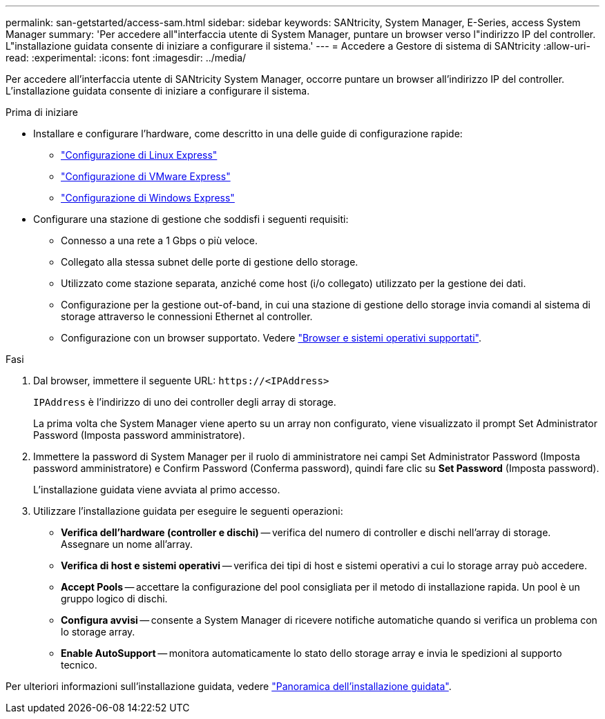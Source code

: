 ---
permalink: san-getstarted/access-sam.html 
sidebar: sidebar 
keywords: SANtricity, System Manager, E-Series, access System Manager 
summary: 'Per accedere all"interfaccia utente di System Manager, puntare un browser verso l"indirizzo IP del controller. L"installazione guidata consente di iniziare a configurare il sistema.' 
---
= Accedere a Gestore di sistema di SANtricity
:allow-uri-read: 
:experimental: 
:icons: font
:imagesdir: ../media/


[role="lead"]
Per accedere all'interfaccia utente di SANtricity System Manager, occorre puntare un browser all'indirizzo IP del controller. L'installazione guidata consente di iniziare a configurare il sistema.

.Prima di iniziare
* Installare e configurare l'hardware, come descritto in una delle guide di configurazione rapide:
+
** https://docs.netapp.com/us-en/e-series/config-linux/index.html["Configurazione di Linux Express"^]
** https://docs.netapp.com/us-en/e-series/config-vmware/index.html["Configurazione di VMware Express"^]
** https://docs.netapp.com/us-en/e-series/config-windows/index.html["Configurazione di Windows Express"^]


* Configurare una stazione di gestione che soddisfi i seguenti requisiti:
+
** Connesso a una rete a 1 Gbps o più veloce.
** Collegato alla stessa subnet delle porte di gestione dello storage.
** Utilizzato come stazione separata, anziché come host (i/o collegato) utilizzato per la gestione dei dati.
** Configurazione per la gestione out-of-band, in cui una stazione di gestione dello storage invia comandi al sistema di storage attraverso le connessioni Ethernet al controller.
** Configurazione con un browser supportato. Vedere link:supported-browsers-os.html["Browser e sistemi operativi supportati"].




.Fasi
. Dal browser, immettere il seguente URL: `+https://<IPAddress>+`
+
`IPAddress` è l'indirizzo di uno dei controller degli array di storage.

+
La prima volta che System Manager viene aperto su un array non configurato, viene visualizzato il prompt Set Administrator Password (Imposta password amministratore).

. Immettere la password di System Manager per il ruolo di amministratore nei campi Set Administrator Password (Imposta password amministratore) e Confirm Password (Conferma password), quindi fare clic su *Set Password* (Imposta password).
+
L'installazione guidata viene avviata al primo accesso.

. Utilizzare l'installazione guidata per eseguire le seguenti operazioni:
+
** *Verifica dell'hardware (controller e dischi)* -- verifica del numero di controller e dischi nell'array di storage. Assegnare un nome all'array.
** *Verifica di host e sistemi operativi* -- verifica dei tipi di host e sistemi operativi a cui lo storage array può accedere.
** *Accept Pools* -- accettare la configurazione del pool consigliata per il metodo di installazione rapida. Un pool è un gruppo logico di dischi.
** *Configura avvisi* -- consente a System Manager di ricevere notifiche automatiche quando si verifica un problema con lo storage array.
** *Enable AutoSupport* -- monitora automaticamente lo stato dello storage array e invia le spedizioni al supporto tecnico.




Per ulteriori informazioni sull'installazione guidata, vedere link:../sm-interface/setup-wizard-overview.html["Panoramica dell'installazione guidata"].
